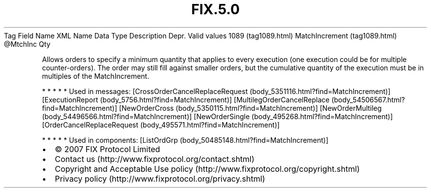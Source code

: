 .TH FIX.5.0 "" "" "Tag #1089"
Tag
Field Name
XML Name
Data Type
Description
Depr.
Valid values
1089 (tag1089.html)
MatchIncrement (tag1089.html)
\@MtchInc
Qty
.PP
Allows orders to specify a minimum quantity that applies to every
execution (one execution could be for multiple counter-orders). The
order may still fill against smaller orders, but the cumulative
quantity of the execution must be in multiples of the
MatchIncrement.
.PP
   *   *   *   *   *
Used in messages:
[CrossOrderCancelReplaceRequest (body_5351116.html?find=MatchIncrement)]
[ExecutionReport (body_5756.html?find=MatchIncrement)]
[MultilegOrderCancelReplace (body_54506567.html?find=MatchIncrement)]
[NewOrderCross (body_5350115.html?find=MatchIncrement)]
[NewOrderMultileg (body_54496566.html?find=MatchIncrement)]
[NewOrderSingle (body_495268.html?find=MatchIncrement)]
[OrderCancelReplaceRequest (body_495571.html?find=MatchIncrement)]
.PP
   *   *   *   *   *
Used in components:
[ListOrdGrp (body_50485148.html?find=MatchIncrement)]

.PD 0
.P
.PD

.PP
.PP
.IP \[bu] 2
© 2007 FIX Protocol Limited
.IP \[bu] 2
Contact us (http://www.fixprotocol.org/contact.shtml)
.IP \[bu] 2
Copyright and Acceptable Use policy (http://www.fixprotocol.org/copyright.shtml)
.IP \[bu] 2
Privacy policy (http://www.fixprotocol.org/privacy.shtml)
